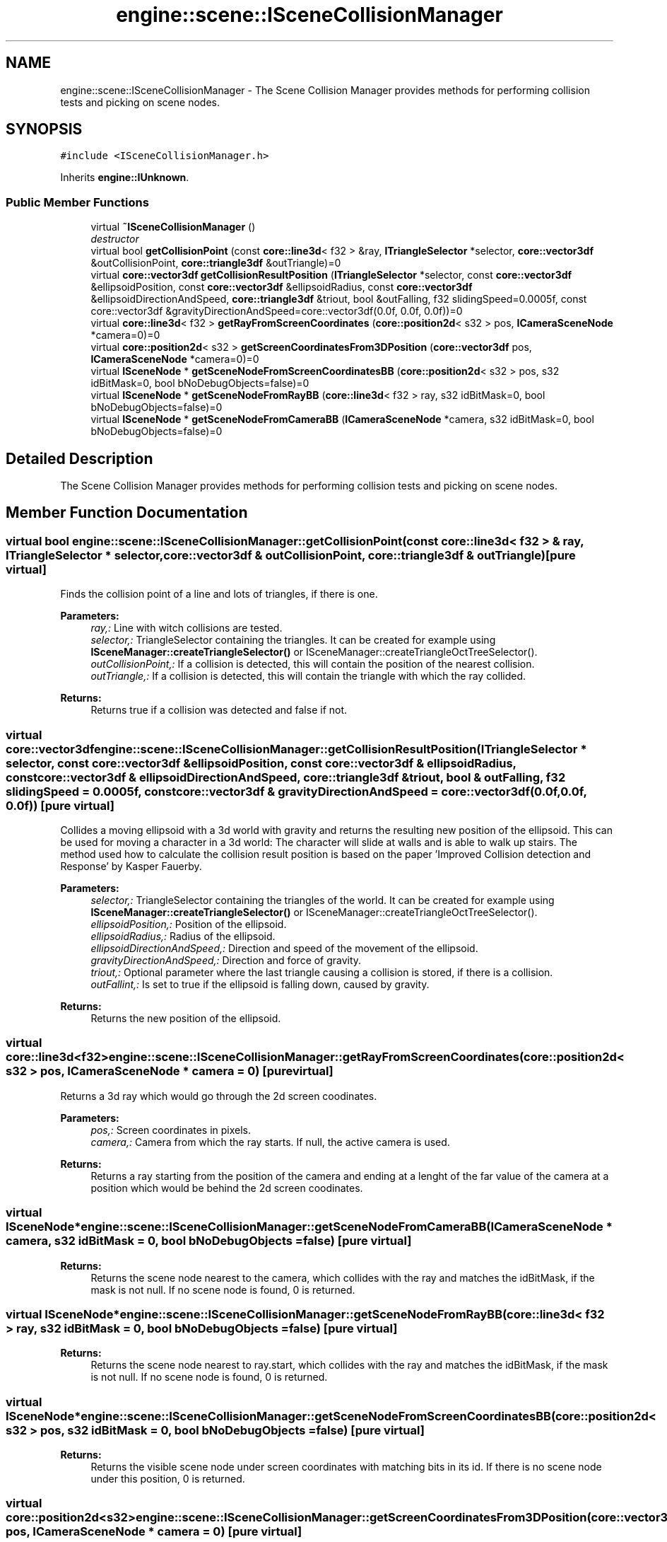 .TH "engine::scene::ISceneCollisionManager" 3 "29 Jul 2006" "LTE 3D Engine" \" -*- nroff -*-
.ad l
.nh
.SH NAME
engine::scene::ISceneCollisionManager \- The Scene Collision Manager provides methods for performing collision tests and picking on scene nodes.  

.PP
.SH SYNOPSIS
.br
.PP
\fC#include <ISceneCollisionManager.h>\fP
.PP
Inherits \fBengine::IUnknown\fP.
.PP
.SS "Public Member Functions"

.in +1c
.ti -1c
.RI "virtual \fB~ISceneCollisionManager\fP ()"
.br
.RI "\fIdestructor \fP"
.ti -1c
.RI "virtual bool \fBgetCollisionPoint\fP (const \fBcore::line3d\fP< f32 > &ray, \fBITriangleSelector\fP *selector, \fBcore::vector3df\fP &outCollisionPoint, \fBcore::triangle3df\fP &outTriangle)=0"
.br
.ti -1c
.RI "virtual \fBcore::vector3df\fP \fBgetCollisionResultPosition\fP (\fBITriangleSelector\fP *selector, const \fBcore::vector3df\fP &ellipsoidPosition, const \fBcore::vector3df\fP &ellipsoidRadius, const \fBcore::vector3df\fP &ellipsoidDirectionAndSpeed, \fBcore::triangle3df\fP &triout, bool &outFalling, f32 slidingSpeed=0.0005f, const core::vector3df &gravityDirectionAndSpeed=core::vector3df(0.0f, 0.0f, 0.0f))=0"
.br
.ti -1c
.RI "virtual \fBcore::line3d\fP< f32 > \fBgetRayFromScreenCoordinates\fP (\fBcore::position2d\fP< s32 > pos, \fBICameraSceneNode\fP *camera=0)=0"
.br
.ti -1c
.RI "virtual \fBcore::position2d\fP< s32 > \fBgetScreenCoordinatesFrom3DPosition\fP (\fBcore::vector3df\fP pos, \fBICameraSceneNode\fP *camera=0)=0"
.br
.ti -1c
.RI "virtual \fBISceneNode\fP * \fBgetSceneNodeFromScreenCoordinatesBB\fP (\fBcore::position2d\fP< s32 > pos, s32 idBitMask=0, bool bNoDebugObjects=false)=0"
.br
.ti -1c
.RI "virtual \fBISceneNode\fP * \fBgetSceneNodeFromRayBB\fP (\fBcore::line3d\fP< f32 > ray, s32 idBitMask=0, bool bNoDebugObjects=false)=0"
.br
.ti -1c
.RI "virtual \fBISceneNode\fP * \fBgetSceneNodeFromCameraBB\fP (\fBICameraSceneNode\fP *camera, s32 idBitMask=0, bool bNoDebugObjects=false)=0"
.br
.in -1c
.SH "Detailed Description"
.PP 
The Scene Collision Manager provides methods for performing collision tests and picking on scene nodes. 
.PP
.SH "Member Function Documentation"
.PP 
.SS "virtual bool engine::scene::ISceneCollisionManager::getCollisionPoint (const \fBcore::line3d\fP< f32 > & ray, \fBITriangleSelector\fP * selector, \fBcore::vector3df\fP & outCollisionPoint, \fBcore::triangle3df\fP & outTriangle)\fC [pure virtual]\fP"
.PP
Finds the collision point of a line and lots of triangles, if there is one. 
.PP
\fBParameters:\fP
.RS 4
\fIray,:\fP Line with witch collisions are tested. 
.br
\fIselector,:\fP TriangleSelector containing the triangles. It can be created for example using \fBISceneManager::createTriangleSelector()\fP or ISceneManager::createTriangleOctTreeSelector(). 
.br
\fIoutCollisionPoint,:\fP If a collision is detected, this will contain the position of the nearest collision. 
.br
\fIoutTriangle,:\fP If a collision is detected, this will contain the triangle with which the ray collided. 
.RE
.PP
\fBReturns:\fP
.RS 4
Returns true if a collision was detected and false if not. 
.RE
.PP

.SS "virtual \fBcore::vector3df\fP engine::scene::ISceneCollisionManager::getCollisionResultPosition (\fBITriangleSelector\fP * selector, const \fBcore::vector3df\fP & ellipsoidPosition, const \fBcore::vector3df\fP & ellipsoidRadius, const \fBcore::vector3df\fP & ellipsoidDirectionAndSpeed, \fBcore::triangle3df\fP & triout, bool & outFalling, f32 slidingSpeed = \fC0.0005f\fP, const \fBcore::vector3df\fP & gravityDirectionAndSpeed = \fC\fBcore::vector3df\fP(0.0f, 0.0f, 0.0f)\fP)\fC [pure virtual]\fP"
.PP
Collides a moving ellipsoid with a 3d world with gravity and returns the resulting new position of the ellipsoid. This can be used for moving a character in a 3d world: The character will slide at walls and is able to walk up stairs. The method used how to calculate the collision result position is based on the paper 'Improved Collision detection and Response' by Kasper Fauerby. 
.PP
\fBParameters:\fP
.RS 4
\fIselector,:\fP TriangleSelector containing the triangles of the world. It can be created for example using \fBISceneManager::createTriangleSelector()\fP or ISceneManager::createTriangleOctTreeSelector(). 
.br
\fIellipsoidPosition,:\fP Position of the ellipsoid. 
.br
\fIellipsoidRadius,:\fP Radius of the ellipsoid. 
.br
\fIellipsoidDirectionAndSpeed,:\fP Direction and speed of the movement of the ellipsoid. 
.br
\fIgravityDirectionAndSpeed,:\fP Direction and force of gravity. 
.br
\fItriout,:\fP Optional parameter where the last triangle causing a collision is stored, if there is a collision. 
.br
\fIoutFallint,:\fP Is set to true if the ellipsoid is falling down, caused by gravity. 
.RE
.PP
\fBReturns:\fP
.RS 4
Returns the new position of the ellipsoid. 
.RE
.PP

.SS "virtual \fBcore::line3d\fP<f32> engine::scene::ISceneCollisionManager::getRayFromScreenCoordinates (\fBcore::position2d\fP< s32 > pos, \fBICameraSceneNode\fP * camera = \fC0\fP)\fC [pure virtual]\fP"
.PP
Returns a 3d ray which would go through the 2d screen coodinates. 
.PP
\fBParameters:\fP
.RS 4
\fIpos,:\fP Screen coordinates in pixels. 
.br
\fIcamera,:\fP Camera from which the ray starts. If null, the active camera is used. 
.RE
.PP
\fBReturns:\fP
.RS 4
Returns a ray starting from the position of the camera and ending at a lenght of the far value of the camera at a position which would be behind the 2d screen coodinates. 
.RE
.PP

.SS "virtual \fBISceneNode\fP* engine::scene::ISceneCollisionManager::getSceneNodeFromCameraBB (\fBICameraSceneNode\fP * camera, s32 idBitMask = \fC0\fP, bool bNoDebugObjects = \fCfalse\fP)\fC [pure virtual]\fP"
.PP
\fBReturns:\fP
.RS 4
Returns the scene node nearest to the camera, which collides with the ray and matches the idBitMask, if the mask is not null. If no scene node is found, 0 is returned. 
.RE
.PP

.SS "virtual \fBISceneNode\fP* engine::scene::ISceneCollisionManager::getSceneNodeFromRayBB (\fBcore::line3d\fP< f32 > ray, s32 idBitMask = \fC0\fP, bool bNoDebugObjects = \fCfalse\fP)\fC [pure virtual]\fP"
.PP
\fBReturns:\fP
.RS 4
Returns the scene node nearest to ray.start, which collides with the ray and matches the idBitMask, if the mask is not null. If no scene node is found, 0 is returned. 
.RE
.PP

.SS "virtual \fBISceneNode\fP* engine::scene::ISceneCollisionManager::getSceneNodeFromScreenCoordinatesBB (\fBcore::position2d\fP< s32 > pos, s32 idBitMask = \fC0\fP, bool bNoDebugObjects = \fCfalse\fP)\fC [pure virtual]\fP"
.PP
\fBReturns:\fP
.RS 4
Returns the visible scene node under screen coordinates with matching bits in its id. If there is no scene node under this position, 0 is returned. 
.RE
.PP

.SS "virtual \fBcore::position2d\fP<s32> engine::scene::ISceneCollisionManager::getScreenCoordinatesFrom3DPosition (\fBcore::vector3df\fP pos, \fBICameraSceneNode\fP * camera = \fC0\fP)\fC [pure virtual]\fP"
.PP
Calculates 2d screen position from a 3d position. 
.PP
\fBParameters:\fP
.RS 4
\fIpos,:\fP 3D position in world space to be transformed into 2d. 
.br
\fIcamera,:\fP Camera to be used. If null, the currently active camera is used. 
.RE
.PP
\fBReturns:\fP
.RS 4
Returns the 2d screen coordinates which a object in the 3d world would have if it would be rendered to the screen. If the 3d position is behind the camera, it is set to (-10000,-10000). In most cases you can ignore this fact, because if you use this method for drawing a decorator over a 3d object, it will be clipped by the screen borders. 
.RE
.PP


.SH "Author"
.PP 
Generated automatically by Doxygen for LTE 3D Engine from the source code.
